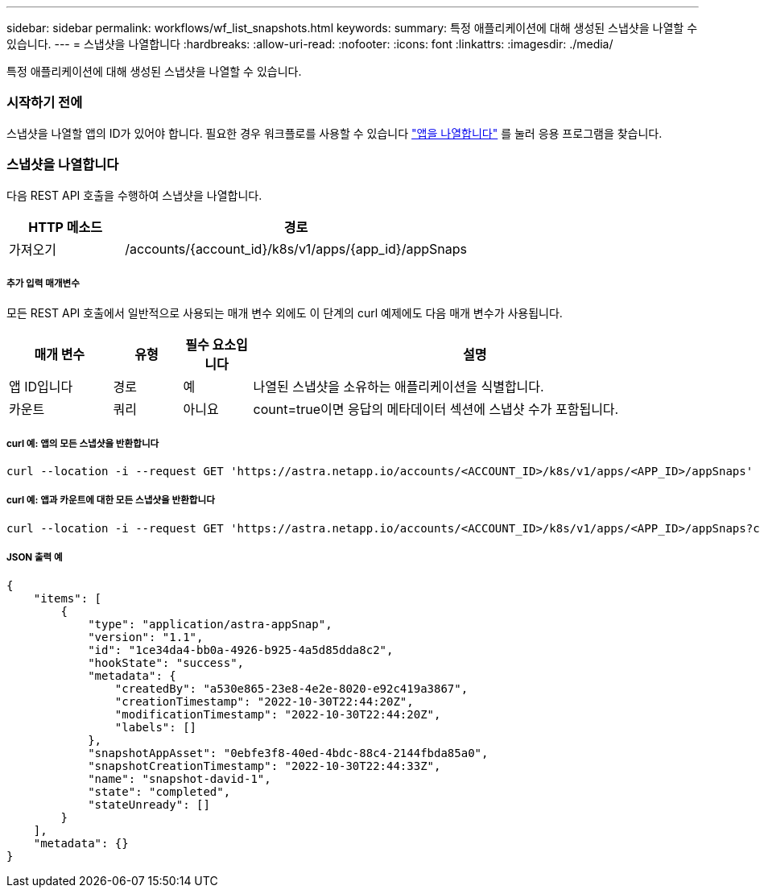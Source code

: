 ---
sidebar: sidebar 
permalink: workflows/wf_list_snapshots.html 
keywords:  
summary: 특정 애플리케이션에 대해 생성된 스냅샷을 나열할 수 있습니다. 
---
= 스냅샷을 나열합니다
:hardbreaks:
:allow-uri-read: 
:nofooter: 
:icons: font
:linkattrs: 
:imagesdir: ./media/


[role="lead"]
특정 애플리케이션에 대해 생성된 스냅샷을 나열할 수 있습니다.



=== 시작하기 전에

스냅샷을 나열할 앱의 ID가 있어야 합니다. 필요한 경우 워크플로를 사용할 수 있습니다 link:wf_list_man_apps.html["앱을 나열합니다"] 를 눌러 응용 프로그램을 찾습니다.



=== 스냅샷을 나열합니다

다음 REST API 호출을 수행하여 스냅샷을 나열합니다.

[cols="25,75"]
|===
| HTTP 메소드 | 경로 


| 가져오기 | /accounts/{account_id}/k8s/v1/apps/{app_id}/appSnaps 
|===


===== 추가 입력 매개변수

모든 REST API 호출에서 일반적으로 사용되는 매개 변수 외에도 이 단계의 curl 예제에도 다음 매개 변수가 사용됩니다.

[cols="15,10,10,65"]
|===
| 매개 변수 | 유형 | 필수 요소입니다 | 설명 


| 앱 ID입니다 | 경로 | 예 | 나열된 스냅샷을 소유하는 애플리케이션을 식별합니다. 


| 카운트 | 쿼리 | 아니요 | count=true이면 응답의 메타데이터 섹션에 스냅샷 수가 포함됩니다. 
|===


===== curl 예: 앱의 모든 스냅샷을 반환합니다

[source, curl]
----
curl --location -i --request GET 'https://astra.netapp.io/accounts/<ACCOUNT_ID>/k8s/v1/apps/<APP_ID>/appSnaps' --header 'Accept: */*' --header 'Authorization: Bearer <API_TOKEN>'
----


===== curl 예: 앱과 카운트에 대한 모든 스냅샷을 반환합니다

[source, curl]
----
curl --location -i --request GET 'https://astra.netapp.io/accounts/<ACCOUNT_ID>/k8s/v1/apps/<APP_ID>/appSnaps?count=true' --header 'Accept: */*' --header 'Authorization: Bearer <API_TOKEN>'
----


===== JSON 출력 예

[source, json]
----
{
    "items": [
        {
            "type": "application/astra-appSnap",
            "version": "1.1",
            "id": "1ce34da4-bb0a-4926-b925-4a5d85dda8c2",
            "hookState": "success",
            "metadata": {
                "createdBy": "a530e865-23e8-4e2e-8020-e92c419a3867",
                "creationTimestamp": "2022-10-30T22:44:20Z",
                "modificationTimestamp": "2022-10-30T22:44:20Z",
                "labels": []
            },
            "snapshotAppAsset": "0ebfe3f8-40ed-4bdc-88c4-2144fbda85a0",
            "snapshotCreationTimestamp": "2022-10-30T22:44:33Z",
            "name": "snapshot-david-1",
            "state": "completed",
            "stateUnready": []
        }
    ],
    "metadata": {}
}
----